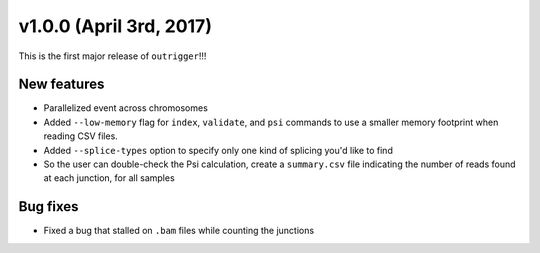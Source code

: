 v1.0.0 (April 3rd, 2017)
------------------------

This is the first major release of ``outrigger``!!!

New features
~~~~~~~~~~~~

- Parallelized event across chromosomes
- Added ``--low-memory`` flag for ``index``, ``validate``, and ``psi`` commands
  to use a smaller memory footprint when reading CSV files.
- Added ``--splice-types`` option to specify only one kind of splicing you'd
  like to find
- So the user can double-check the Psi calculation, create a ``summary.csv``
  file indicating the number of reads found at each junction, for all samples

Bug fixes
~~~~~~~~~

- Fixed a bug that stalled on ``.bam`` files while counting the junctions

